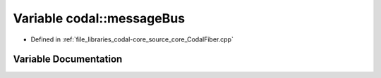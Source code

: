 .. _exhale_variable_CodalFiber_8cpp_1ad6f9a39ab738ae2bb17e15410fd343d9:

Variable codal::messageBus
==========================

- Defined in :ref:`file_libraries_codal-core_source_core_CodalFiber.cpp`


Variable Documentation
----------------------


.. doxygenvariable:: codal::messageBus
